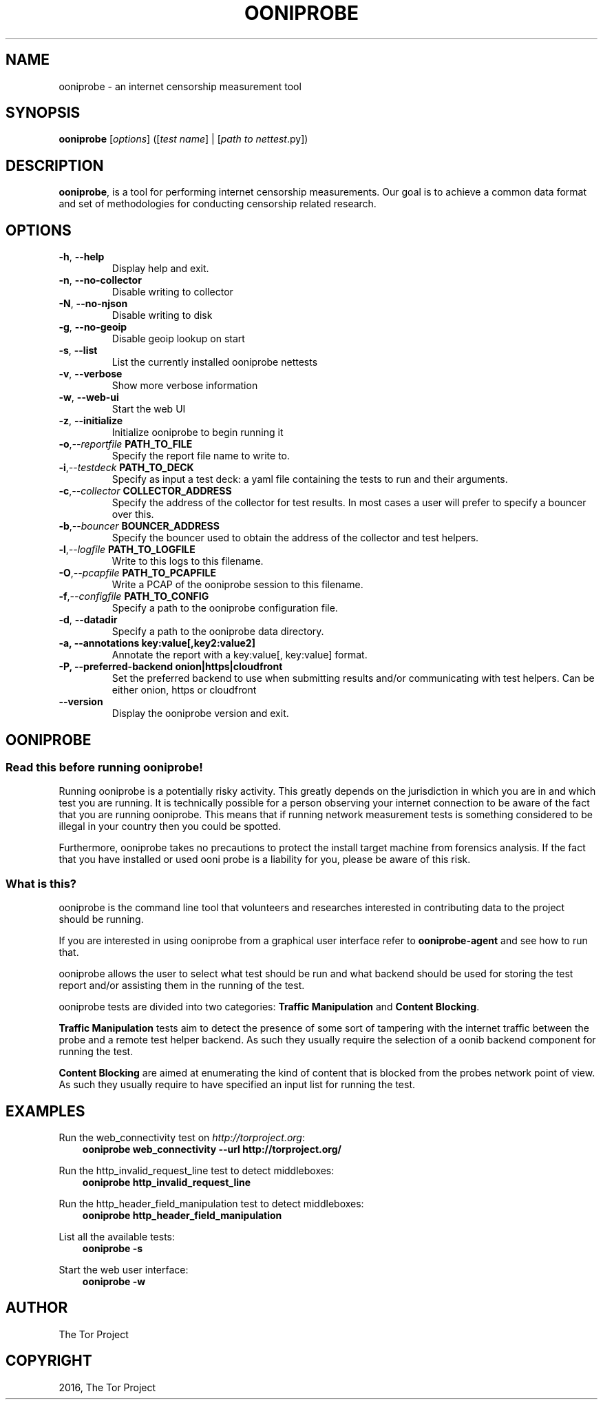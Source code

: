 .\" Man page generated from reStructuredText.
.
.TH "OONIPROBE" "1" "October 29, 2016" "2.0.1" "OONI: Open Observatory of Network Interference"
.SH NAME
ooniprobe \- an internet censorship measurement tool
.
.nr rst2man-indent-level 0
.
.de1 rstReportMargin
\\$1 \\n[an-margin]
level \\n[rst2man-indent-level]
level margin: \\n[rst2man-indent\\n[rst2man-indent-level]]
-
\\n[rst2man-indent0]
\\n[rst2man-indent1]
\\n[rst2man-indent2]
..
.de1 INDENT
.\" .rstReportMargin pre:
. RS \\$1
. nr rst2man-indent\\n[rst2man-indent-level] \\n[an-margin]
. nr rst2man-indent-level +1
.\" .rstReportMargin post:
..
.de UNINDENT
. RE
.\" indent \\n[an-margin]
.\" old: \\n[rst2man-indent\\n[rst2man-indent-level]]
.nr rst2man-indent-level -1
.\" new: \\n[rst2man-indent\\n[rst2man-indent-level]]
.in \\n[rst2man-indent\\n[rst2man-indent-level]]u
..
.SH SYNOPSIS
.sp
\fBooniprobe\fP [\fIoptions\fP] ([\fItest name\fP] | [\fIpath to nettest\fP\&.py])
.SH DESCRIPTION
.sp
\fBooniprobe\fP, is a tool for performing internet censorship
measurements. Our goal is to achieve a common data format and set of
methodologies for conducting censorship related research.
.SH OPTIONS
.INDENT 0.0
.TP
.B \-h\fP,\fB  \-\-help
Display help and exit.
.TP
.B \-n\fP,\fB  \-\-no\-collector
Disable writing to collector
.TP
.B \-N\fP,\fB  \-\-no\-njson
Disable writing to disk
.TP
.B \-g\fP,\fB  \-\-no\-geoip
Disable geoip lookup on start
.TP
.B \-s\fP,\fB  \-\-list
List the currently installed ooniprobe nettests
.TP
.B \-v\fP,\fB  \-\-verbose
Show more verbose information
.TP
.B \-w\fP,\fB  \-\-web\-ui
Start the web UI
.TP
.B \-z\fP,\fB  \-\-initialize
Initialize ooniprobe to begin running it
.TP
.BI \-o\fP,\fB  \-\-reportfile \ PATH_TO_FILE
Specify the report file name to write to.
.TP
.BI \-i\fP,\fB  \-\-testdeck \ PATH_TO_DECK
Specify as input a test deck: a yaml file containing the tests to run and their arguments.
.TP
.BI \-c\fP,\fB  \-\-collector \ COLLECTOR_ADDRESS
Specify the address of the collector for test results. In most cases a user
will prefer to specify a bouncer over this.
.TP
.BI \-b\fP,\fB  \-\-bouncer \ BOUNCER_ADDRESS
Specify the bouncer used to obtain the address of the collector and test helpers.
.TP
.BI \-l\fP,\fB  \-\-logfile \ PATH_TO_LOGFILE
Write to this logs to this filename.
.TP
.BI \-O\fP,\fB  \-\-pcapfile \ PATH_TO_PCAPFILE
Write a PCAP of the ooniprobe session to this filename.
.TP
.BI \-f\fP,\fB  \-\-configfile \ PATH_TO_CONFIG
Specify a path to the ooniprobe configuration file.
.TP
.B \-d\fP,\fB  \-\-datadir
Specify a path to the ooniprobe data directory.
.UNINDENT
.INDENT 0.0
.TP
.B \-a, \-\-annotations key:value[,key2:value2]
Annotate the report with a key:value[, key:value] format.
.TP
.B \-P, \-\-preferred\-backend onion|https|cloudfront
Set the preferred backend to use when submitting results and/or
communicating with test helpers. Can be either onion, https or cloudfront
.UNINDENT
.INDENT 0.0
.TP
.B \-\-version
Display the ooniprobe version and exit.
.UNINDENT
.SH OONIPROBE
.SS Read this before running ooniprobe!
.sp
Running ooniprobe is a potentially risky activity. This greatly depends on the
jurisdiction in which you are in and which test you are running. It is
technically possible for a person observing your internet connection to be
aware of the fact that you are running ooniprobe. This means that if running
network measurement tests is something considered to be illegal in your country
then you could be spotted.
.sp
Furthermore, ooniprobe takes no precautions to protect the install target machine
from forensics analysis.  If the fact that you have installed or used ooni
probe is a liability for you, please be aware of this risk.
.SS What is this?
.sp
ooniprobe is the command line tool that volunteers and researches interested in
contributing data to the project should be running.
.sp
If you are interested in using ooniprobe from a graphical user interface
refer to \fBooniprobe\-agent\fP and see how to run that.
.sp
ooniprobe allows the user to select what test should be run and what backend
should be used for storing the test report and/or assisting them in the running
of the test.
.sp
ooniprobe tests are divided into two categories: \fBTraffic Manipulation\fP and
\fBContent Blocking\fP\&.
.sp
\fBTraffic Manipulation\fP tests aim to detect the presence of some sort of
tampering with the internet traffic between the probe and a remote test helper
backend. As such they usually require the selection of a oonib backend
component for running the test.
.sp
\fBContent Blocking\fP are aimed at enumerating the kind of content that is
blocked from the probes network point of view. As such they usually require to
have specified an input list for running the test.
.SH EXAMPLES
.sp
Run the web_connectivity test on \fI\%http://torproject.org\fP:
.INDENT 0.0
.INDENT 3.5
\fBooniprobe web_connectivity \-\-url http://torproject.org/\fP
.UNINDENT
.UNINDENT
.sp
Run the http_invalid_request_line test to detect middleboxes:
.INDENT 0.0
.INDENT 3.5
\fBooniprobe http_invalid_request_line\fP
.UNINDENT
.UNINDENT
.sp
Run the http_header_field_manipulation test to detect middleboxes:
.INDENT 0.0
.INDENT 3.5
\fBooniprobe http_header_field_manipulation\fP
.UNINDENT
.UNINDENT
.sp
List all the available tests:
.INDENT 0.0
.INDENT 3.5
\fBooniprobe \-s\fP
.UNINDENT
.UNINDENT
.sp
Start the web user interface:
.INDENT 0.0
.INDENT 3.5
\fBooniprobe \-w\fP
.UNINDENT
.UNINDENT
.SH AUTHOR
The Tor Project
.SH COPYRIGHT
2016, The Tor Project
.\" Generated by docutils manpage writer.
.
